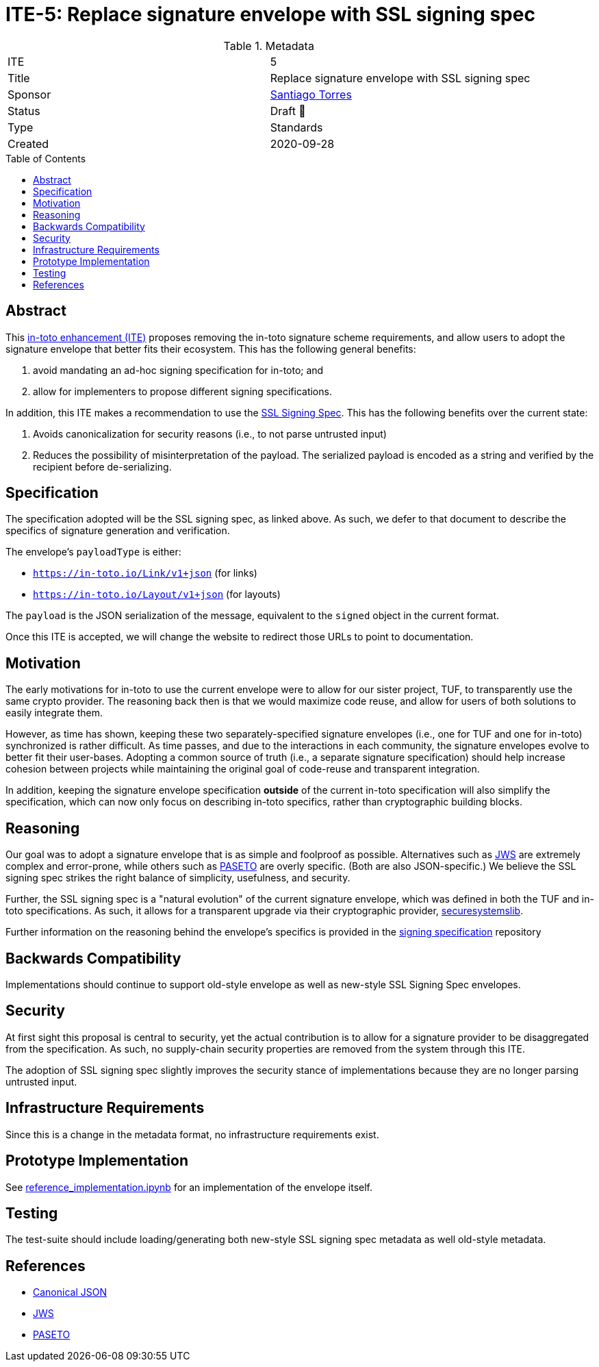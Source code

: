 = ITE-5: Replace signature envelope with SSL signing spec
:source-highlighter: pygments
:toc: preamble
:toclevels: 2
ifdef::env-github[]
:tip-caption: :bulb:
:note-caption: :information_source:
:important-caption: :heavy_exclamation_mark:
:caution-caption: :fire:
:warning-caption: :warning:
endif::[]

.Metadata
[cols="2"]
|===
| ITE
| 5

| Title
| Replace signature envelope with SSL signing spec

| Sponsor
| link:https://github.com/santiagotorres[Santiago Torres]

| Status
| Draft 💬


| Type
| Standards

| Created
| 2020-09-28

|===

[[abstract]]
== Abstract

This link:https://github.com/in-toto/ITE[in-toto enhancement (ITE)] proposes
removing the in-toto signature scheme requirements, and allow users to adopt the
signature envelope that better fits their ecosystem. This has the following
general benefits:

1. avoid mandating an ad-hoc signing specification for in-toto; and
2. allow for implementers to propose different signing specifications.

In addition, this ITE makes a recommendation to use the
link:http://github.com/secure-systems-lab/signing-spec[SSL Signing Spec]. This
has the following benefits over the current state:

1. Avoids canonicalization for security reasons (i.e., to not parse untrusted input) 
2. Reduces the possibility of misinterpretation of the payload. The serialized payload is encoded as a string and verified by the recipient before de-serializing.

[[specification]]
== Specification

The specification adopted will be the SSL signing spec, as linked above. As
such, we defer to that document to describe the specifics of signature
generation and verification.

The envelope's `payloadType` is either:

* `https://in-toto.io/Link/v1+json` (for links)
* `https://in-toto.io/Layout/v1+json` (for layouts)

The `payload` is the JSON serialization of the message, equivalent to the
`signed` object in the current format.

Once this ITE is accepted, we will change the website to redirect those URLs to
point to documentation.

[[motivation]]
== Motivation

The early motivations for in-toto to use the current envelope were to allow for
our sister project, TUF, to transparently use the same crypto provider. The
reasoning back then is that we would maximize code reuse, and allow for users
of both solutions to easily integrate them.

However, as time has shown, keeping these two separately-specified signature
envelopes (i.e., one for TUF and one for in-toto) synchronized is rather difficult. As time
passes, and due to the interactions in each community, the signature envelopes
evolve to better fit their user-bases. Adopting a common source of truth (i.e.,
a separate signature specification) should help increase cohesion between
projects while maintaining the original goal of code-reuse and transparent
integration.

In addition, keeping the signature envelope specification *outside* of the
current in-toto specification will also simplify the specification, which can
now only focus on describing in-toto specifics, rather than cryptographic
building blocks.

[[reasoning]]
== Reasoning

Our goal was to adopt a signature envelope that is as simple and foolproof as
possible. Alternatives such as link:https://tools.ietf.org/html/rfc7515[JWS] are
extremely complex and error-prone, while others such as
link:https://github.com/paragonie/paseto/blob/master/docs/01-Protocol-Versions/Version2.md#sig[PASETO]
are overly specific. (Both are also JSON-specific.) We believe the SSL signing
spec strikes the right balance of simplicity, usefulness, and security. 

Further, the SSL signing spec is a "natural evolution" of the current signature
envelope, which was defined in both the TUF and in-toto specifications. As such,
it allows for a transparent upgrade via their cryptographic provider,
link:https://github.com/secure-systems-lab/securesystemslib[securesystemslib].

Further information on the reasoning behind the envelope's specifics is provided in the link:https://github.com/secure-systems-lab/signing-spec[signing specification] repository

[[backwards-compatibility]]
== Backwards Compatibility

Implementations should continue to support old-style envelope as well as
new-style SSL Signing Spec envelopes.

[[security]]
== Security

At first sight this proposal is central to security, yet the actual
contribution is to allow for a signature provider to be disaggregated from the
specification. As such, no supply-chain security properties are removed from
the system through this ITE.

The adoption of SSL signing spec slightly improves the security stance of
implementations because they are no longer parsing untrusted input.

[[infrastructure-requirements]]
== Infrastructure Requirements

Since this is a change in the metadata format, no infrastructure requirements
exist.


[[prototype-implementation]]
== Prototype Implementation

See
link:https://github.com/secure-systems-lab/signing-spec/blob/master/reference_implementation.ipynb[reference_implementation.ipynb]
for an implementation of the envelope itself.

[[testing]]
== Testing

The test-suite should include loading/generating both new-style SSL signing spec
metadata as well old-style metadata.

[[references]]
== References

* link:http://gibson042.github.io/canonicaljson-spec/[Canonical JSON]
* link:https://tools.ietf.org/html/rfc7515[JWS]
* link:https://github.com/paragonie/paseto/blob/master/docs/01-Protocol-Versions/Version2.md#sig[PASETO]
